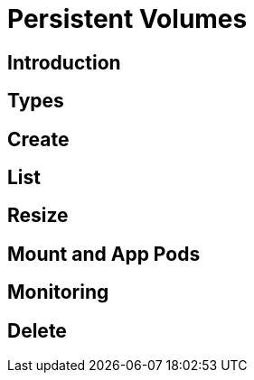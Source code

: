 = Persistent Volumes

== Introduction
== Types
== Create
== List
== Resize
== Mount and App Pods
== Monitoring
== Delete
